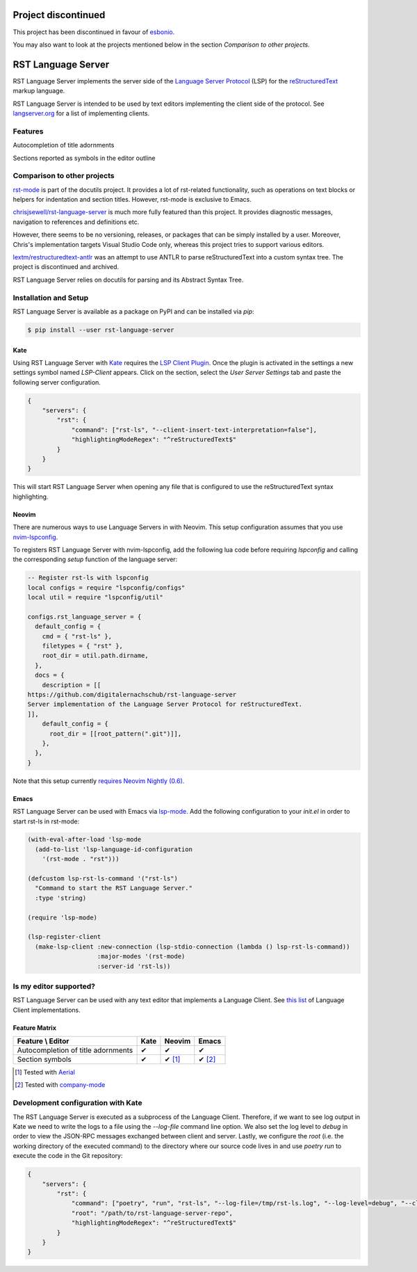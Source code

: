 ====================
Project discontinued
====================
This project has been discontinued in favour of `esbonio. <https://github.com/swyddfa/esbonio>`__

You may also want to look at the projects mentioned below in the section *Comparison to other projects.*

===================
RST Language Server
===================
|license| |version| |supported-versions| |coverage|

RST Language Server implements the server side of the `Language Server Protocol`_ (LSP) for the `reStructuredText`_ markup language.

RST Language Server is intended to be used by text editors implementing the client side of the protocol. See `langserver.org <https://langserver.org/#implementations-client>`_ for a list of implementing clients.

.. _reStructuredText: https://docutils.sourceforge.io/rst.html
.. _Language Server Protocol: https://microsoft.github.io/language-server-protocol/

Features
========
Autocompletion of title adornments

.. image:: https://raw.githubusercontent.com/digitalernachschub/rst-language-server/a4c81b4805d8ea913042c82e73eb8bae56e88c58/assets/autocomplete_title_adornments.webp

Sections reported as symbols in the editor outline

Comparison to other projects
============================

`rst-mode <https://docutils.sourceforge.io/docs/user/emacs.html>`_ is part of the docutils project. It provides a lot of rst-related functionality, such as operations on text blocks or helpers for indentation and section titles. However, rst-mode is exclusive to Emacs.

`chrisjsewell/rst-language-server <https://github.com/chrisjsewell/rst-language-server>`_ is much more fully featured than this project. It provides diagnostic messages, navigation to references and definitions etc.

However, there seems to be no versioning, releases, or packages that can be simply installed by a user. Moreover, Chris's implementation targets Visual Studio Code only, whereas this project tries to support various editors.


`lextm/restructuredtext-antlr <https://github.com/lextm/restructuredtext-antlr>`_ was an attempt to use ANTLR to parse reStructuredText into a custom syntax tree. The project is discontinued and archived.

RST Language Server relies on docutils for parsing and its Abstract Syntax Tree.

Installation and Setup
======================
RST Language Server is available as a package on PyPI and can be installed via `pip`:

.. code:: sh

    $ pip install --user rst-language-server

Kate
----
Using RST Language Server with `Kate`_ requires the `LSP Client Plugin`_. Once the plugin is activated in the settings a new settings symbol named *LSP-Client* appears. Click on the section, select the *User Server Settings* tab and paste the following server configuration.

.. code:: json

    {
        "servers": {
            "rst": {
                "command": ["rst-ls", "--client-insert-text-interpretation=false"],
                "highlightingModeRegex": "^reStructuredText$"
            }
        }
    }

This will start RST Language Server when opening any file that is configured to use the reStructuredText syntax highlighting.

.. _Kate: https://apps.kde.org/kate/
.. _LSP Client Plugin: https://docs.kde.org/stable5/en/kate/kate/kate-application-plugin-lspclient.html

Neovim
------
There are numerous ways to use Language Servers in with Neovim. This setup configuration assumes that you use `nvim-lspconfig`_.

To registers RST Language Server with nvim-lspconfig, add the following lua code before requiring `lspconfig` and calling the corresponding `setup` function of the language server:

.. code::

  -- Register rst-ls with lspconfig
  local configs = require "lspconfig/configs"
  local util = require "lspconfig/util"

  configs.rst_language_server = {
    default_config = {
      cmd = { "rst-ls" },
      filetypes = { "rst" },
      root_dir = util.path.dirname,
    },
    docs = {
      description = [[
  https://github.com/digitalernachschub/rst-language-server
  Server implementation of the Language Server Protocol for reStructuredText.
  ]],
      default_config = {
        root_dir = [[root_pattern(".git")]],
      },
    },
  }

Note that this setup currently `requires Neovim Nightly (0.6). <https://neovim.discourse.group/t/how-to-add-custom-lang-server-without-fork-and-send-a-pr-to-nvim-lspconfig-repo-resolved/1170/1>`_

.. _nvim-lspconfig: https://github.com/neovim/nvim-lspconfig

Emacs
-----
RST Language Server can be used with Emacs via `lsp-mode <https://emacs-lsp.github.io/lsp-mode/>`_. Add the following configuration to your *init.el* in order to start rst-ls in rst-mode:

.. code:: lisp

    (with-eval-after-load 'lsp-mode
      (add-to-list 'lsp-language-id-configuration
        '(rst-mode . "rst")))

    (defcustom lsp-rst-ls-command '("rst-ls")
      "Command to start the RST Language Server."
      :type 'string)

    (require 'lsp-mode)

    (lsp-register-client
      (make-lsp-client :new-connection (lsp-stdio-connection (lambda () lsp-rst-ls-command))
                       :major-modes '(rst-mode)
                       :server-id 'rst-ls))


Is my editor supported?
=======================
RST Language Server can be used with any text editor that implements a Language Client. See `this list <https://langserver.org/#implementations-client>`_ of Language Client implementations.

Feature Matrix
--------------
+------------------------------------+------+--------+--------+
| Feature \\ Editor                  | Kate | Neovim | Emacs  |
+====================================+======+========+========+
| Autocompletion of title adornments | ✔    | ✔      | ✔      |
+------------------------------------+------+--------+--------+
| Section symbols                    | ✔    | ✔ [#]_ | ✔ [#]_ |
+------------------------------------+------+--------+--------+

.. [#] Tested with `Aerial <https://github.com/stevearc/aerial.nvim>`_
.. [#] Tested with `company-mode <https://company-mode.github.io/>`_

Development configuration with Kate
===================================
The RST Language Server is executed as a subprocess of the Language Client. Therefore, if we want to see log output in Kate we need to write the logs to a file using the `--log-file` command line option. We also set the log level to `debug` in order to view the JSON-RPC messages exchanged between client and server. Lastly, we configure the `root` (i.e. the working directory of the executed command) to the directory where our source code lives in and use `poetry run` to execute the code in the Git repository:

.. code:: json

    {
        "servers": {
            "rst": {
                "command": ["poetry", "run", "rst-ls", "--log-file=/tmp/rst-ls.log", "--log-level=debug", "--client-insert-text-interpretation=false"],
                "root": "/path/to/rst-language-server-repo",
                "highlightingModeRegex": "^reStructuredText$"
            }
        }
    }


.. |supported-versions| image:: https://img.shields.io/pypi/pyversions/rst-language-server?style=flat-square
.. |version| image:: https://img.shields.io/pypi/v/rst-language-server?style=flat-square
.. |license| image:: https://img.shields.io/pypi/l/rst-language-server?style=flat-square
.. |coverage| image:: https://img.shields.io/codecov/c/github/digitalernachschub/rst-language-server?style=flat-square
